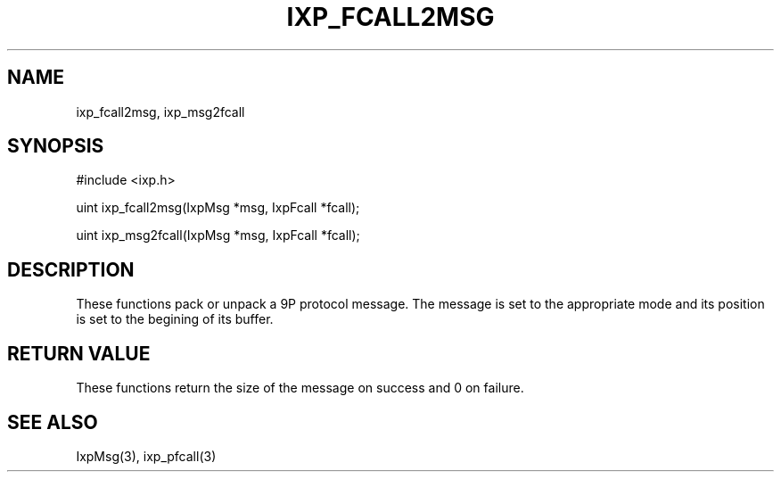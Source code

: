 .TH "IXP_FCALL2MSG" 3 "2010 Jun" "libixp Manual"

.SH NAME
.P
ixp_fcall2msg, ixp_msg2fcall

.SH SYNOPSIS
.nf
  #include <ixp.h>
  
  uint ixp_fcall2msg(IxpMsg *msg, IxpFcall *fcall);
  
  uint ixp_msg2fcall(IxpMsg *msg, IxpFcall *fcall);
.fi

.SH DESCRIPTION
.P
These functions pack or unpack a 9P protocol message. The
message is set to the appropriate mode and its position is
set to the begining of its buffer.

.SH RETURN VALUE
.P
These functions return the size of the message on
success and 0 on failure.

.SH SEE ALSO
.P
IxpMsg(3), ixp_pfcall(3)


.\" man code generated by txt2tags 2.5 (http://txt2tags.sf.net)
.\" cmdline: txt2tags -o- ixp_fcall2msg.man3

